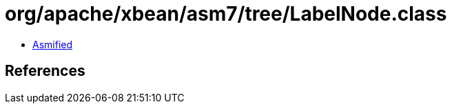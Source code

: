 = org/apache/xbean/asm7/tree/LabelNode.class

 - link:LabelNode-asmified.java[Asmified]

== References

